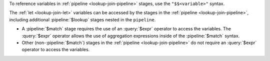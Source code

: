 To reference variables in :ref:`pipeline <lookup-join-pipeline>`
stages, use the ``"$$<variable>"`` syntax.

The :ref:`let <lookup-join-let>` variables can be accessed by the
stages in the :ref:`pipeline <lookup-join-pipeline>`, including
additional :pipeline:`$lookup` stages nested in the ``pipeline``.

- A :pipeline:`$match` stage requires the use of an
  :query:`$expr` operator to access the variables. The :query:`$expr`
  operator allows the use of aggregation expressions inside of the
  :pipeline:`$match` syntax.

  .. include:: /includes/expr-operators-and-indexes.rst

- Other (non-:pipeline:`$match`) stages in the :ref:`pipeline
  <lookup-join-pipeline>` do not
  require an :query:`$expr` operator to access the variables.

